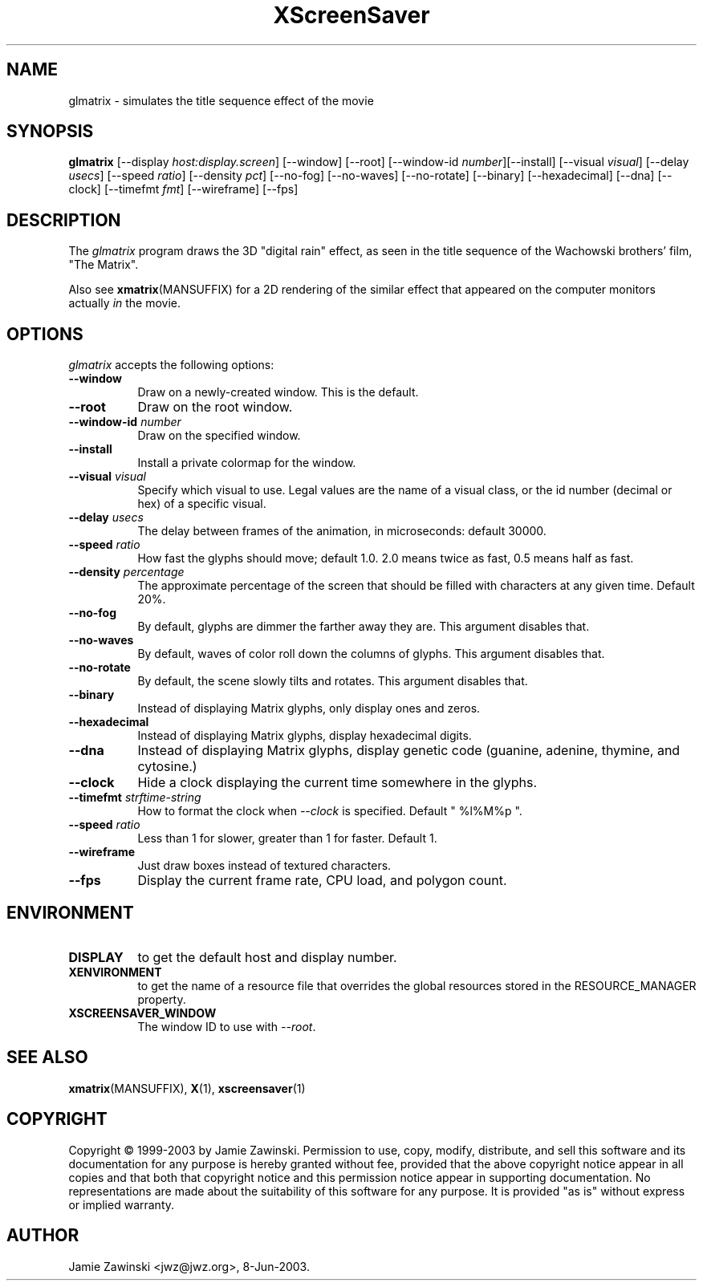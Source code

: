 .TH XScreenSaver 1 "30-Oct-99" "X Version 11"
.SH NAME
glmatrix \- simulates the title sequence effect of the movie
.SH SYNOPSIS
.B glmatrix
[\-\-display \fIhost:display.screen\fP] [\-\-window] [\-\-root]
[\-\-window\-id \fInumber\fP][\-\-install]
[\-\-visual \fIvisual\fP] 
[\-\-delay \fIusecs\fP] 
[\-\-speed \fIratio\fP]
[\-\-density \fIpct\fP]
[\-\-no\-fog]
[\-\-no\-waves]
[\-\-no\-rotate]
[\-\-binary]
[\-\-hexadecimal]
[\-\-dna]
[\-\-clock]
[\-\-timefmt \fIfmt\fP]
[\-\-wireframe]
[\-\-fps]
.SH DESCRIPTION
The \fIglmatrix\fP program draws the 3D "digital rain" effect, as seen
in the title sequence of the Wachowski brothers' film, "The Matrix".

Also see
.BR xmatrix (MANSUFFIX)
for a 2D rendering of the similar effect that appeared on the
computer monitors actually \fIin\fP the movie.
.SH OPTIONS
.I glmatrix
accepts the following options:
.TP 8
.B \-\-window
Draw on a newly-created window.  This is the default.
.TP 8
.B \-\-root
Draw on the root window.
.TP 8
.B \-\-window\-id \fInumber\fP
Draw on the specified window.
.TP 8
.B \-\-install
Install a private colormap for the window.
.TP 8
.B \-\-visual \fIvisual\fP\fP
Specify which visual to use.  Legal values are the name of a visual class,
or the id number (decimal or hex) of a specific visual.
.TP 8
.B \-\-delay \fIusecs\fP
The delay between frames of the animation, in microseconds: default 30000.
.TP 8
.B \-\-speed \fIratio\fP
How fast the glyphs should move; default 1.0.  2.0 means twice as fast,
0.5 means half as fast.
.TP 8
.B \-\-density \fIpercentage\fP
The approximate percentage of the screen that should be filled with 
characters at any given time.  Default 20%.
.TP 8
.B \-\-no\-fog
By default, glyphs are dimmer the farther away they are.  This 
argument disables that.
.TP 8
.B \-\-no\-waves
By default, waves of color roll down the columns of glyphs.  This
argument disables that.
.TP 8
.B \-\-no-rotate\fP
By default, the scene slowly tilts and rotates.  This
argument disables that.
.TP 8
.B \-\-binary\fP
Instead of displaying Matrix glyphs, only display ones and zeros.
.TP 8
.B \-\-hexadecimal\fP
Instead of displaying Matrix glyphs, display hexadecimal digits.
.TP 8
.B \-\-dna\fP
Instead of displaying Matrix glyphs, display genetic code
(guanine, adenine, thymine, and cytosine.)
.TP 8
.B \-\-clock\fP
Hide a clock displaying the current time somewhere in the glyphs.
.TP 8
.B \-\-timefmt\fP \fIstrftime-string\fP
How to format the clock when \fI\-\-clock\fP is specified.
Default "\ %l%M%p\ ".
.TP 8
.B \-\-speed \fIratio\fP
Less than 1 for slower, greater than 1 for faster.  Default 1.
.TP 8
.B \-\-wireframe
Just draw boxes instead of textured characters.
.TP 8
.B \-\-fps
Display the current frame rate, CPU load, and polygon count.
.SH ENVIRONMENT
.PP
.TP 8
.B DISPLAY
to get the default host and display number.
.TP 8
.B XENVIRONMENT
to get the name of a resource file that overrides the global resources
stored in the RESOURCE_MANAGER property.
.TP 8
.B XSCREENSAVER_WINDOW
The window ID to use with \fI\-\-root\fP.
.SH SEE ALSO
.BR xmatrix (MANSUFFIX),
.BR X (1),
.BR xscreensaver (1)
.SH COPYRIGHT
Copyright \(co 1999-2003 by Jamie Zawinski.  Permission to use, copy, modify, 
distribute, and sell this software and its documentation for any purpose is 
hereby granted without fee, provided that the above copyright notice appear 
in all copies and that both that copyright notice and this permission notice
appear in supporting documentation.  No representations are made about the 
suitability of this software for any purpose.  It is provided "as is" without
express or implied warranty.
.SH AUTHOR
Jamie Zawinski <jwz@jwz.org>, 8-Jun-2003.

